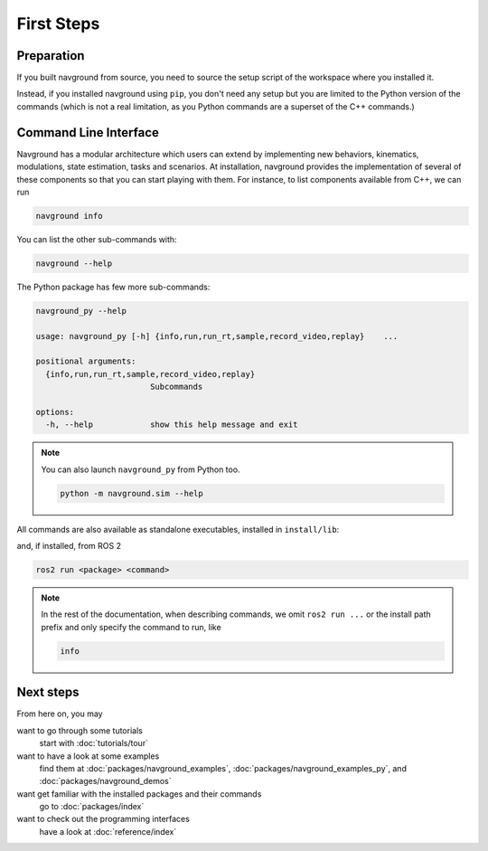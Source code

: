 ============
First Steps
============

Preparation
===========

If you built navground from source, you need to source the setup script of the workspace where you installed it.

.. tabs::

   .. tab:: bash

      .. code-block:: console

         source ./install/setup.bash

   .. tab:: zsh

      .. code-block:: console

         source ./install/setup.zsh

   .. tab:: Windows command shell

      .. code-block:: console

         install\setup.bat


Instead, if you installed navground using ``pip``, you don't need any setup but you are limited to the Python version of the commands (which is not a real limitation, as you Python commands are a superset of the C++ commands.)

Command Line Interface
======================

Navground has a modular architecture which users can extend by implementing new behaviors, kinematics, modulations, state estimation, tasks and scenarios. At installation, navground provides the implementation of several of these components so that you can start playing with them.
For instance, to list components available from C++, we can run

.. code-block:: console

   navground info


You can list the other sub-commands with: 

.. code-block:: console

   navground --help


The Python package has few more sub-commands:

.. code-block:: console

   navground_py --help

   usage: navground_py [-h] {info,run,run_rt,sample,record_video,replay}    ...
   
   positional arguments:
     {info,run,run_rt,sample,record_video,replay}
                           Subcommands
   
   options:
     -h, --help            show this help message and exit


.. note::

   You can also launch ``navground_py`` from Python too.

   .. code-block:: console

      python -m navground.sim --help

All commands are also available as standalone executables, installed in ``install/lib``:

.. tabs::

   .. tab:: macOS and Linux

      .. code-block:: console

         install/lib/<package>/<command>

   .. tab:: Windows

      .. code-block:: console

         install\Lib\<package>\<command>

and, if installed, from ROS 2

.. code-block:: console

   ros2 run <package> <command>

.. note::

   In the rest of the documentation, when describing commands, we omit ``ros2 run ...`` or the install path prefix and only specify the command to run, like 
   
   .. code-block:: console
   
      info

Next steps
==========

From here on, you may 

want to go through some tutorials
   start with :doc:`tutorials/tour`

want to have a look at some examples
   find them at :doc:`packages/navground_examples`, :doc:`packages/navground_examples_py`, and :doc:`packages/navground_demos`

want get familiar with the installed packages and their commands
   go to :doc:`packages/index`

want to check out the programming interfaces 
   have a look at :doc:`reference/index`




